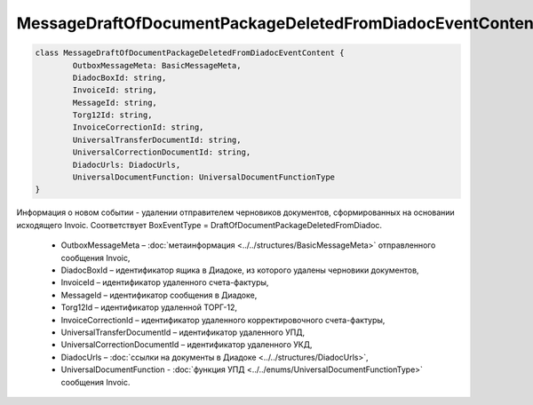 MessageDraftOfDocumentPackageDeletedFromDiadocEventContent
===========================================================

.. code-block:: c#

	class MessageDraftOfDocumentPackageDeletedFromDiadocEventContent {
		OutboxMessageMeta: BasicMessageMeta,
		DiadocBoxId: string,
		InvoiceId: string,
		MessageId: string,
		Torg12Id: string,
		InvoiceCorrectionId: string,
		UniversalTransferDocumentId: string,
		UniversalCorrectionDocumentId: string,
		DiadocUrls: DiadocUrls,
		UniversalDocumentFunction: UniversalDocumentFunctionType
	}

Информация о новом событии - удалении отправителем черновиков документов, сформированных на основании исходящего Invoic. Соответствует BoxEventType = DraftOfDocumentPackageDeletedFromDiadoc.

 - OutboxMessageMeta – :doc:`метаинформация <../../structures/BasicMessageMeta>` отправленного сообщения Invoic,
 - DiadocBoxId – идентификатор ящика в Диадоке, из которого удалены черновики документов,
 - InvoiceId – идентификатор удаленного счета-фактуры,
 - MessageId – идентификатор сообщения в Диадоке,
 - Torg12Id – идентификатор удаленной ТОРГ-12,
 - InvoiceCorrectionId – идентификатор удаленного корректировочного счета-фактуры,
 - UniversalTransferDocumentId – идентификатор удаленного УПД,
 - UniversalCorrectionDocumentId – идентификатор удаленного УКД,
 - DiadocUrls – :doc:`ссылки на документы в Диадоке <../../structures/DiadocUrls>`,
 - UniversalDocumentFunction - :doc:`функция УПД <../../enums/UniversalDocumentFunctionType>` сообщения Invoic.